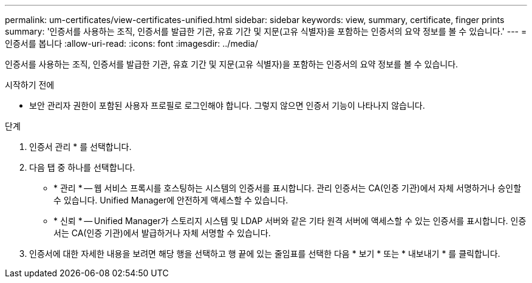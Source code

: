 ---
permalink: um-certificates/view-certificates-unified.html 
sidebar: sidebar 
keywords: view, summary, certificate, finger prints 
summary: '인증서를 사용하는 조직, 인증서를 발급한 기관, 유효 기간 및 지문(고유 식별자)을 포함하는 인증서의 요약 정보를 볼 수 있습니다.' 
---
= 인증서를 봅니다
:allow-uri-read: 
:icons: font
:imagesdir: ../media/


[role="lead"]
인증서를 사용하는 조직, 인증서를 발급한 기관, 유효 기간 및 지문(고유 식별자)을 포함하는 인증서의 요약 정보를 볼 수 있습니다.

.시작하기 전에
* 보안 관리자 권한이 포함된 사용자 프로필로 로그인해야 합니다. 그렇지 않으면 인증서 기능이 나타나지 않습니다.


.단계
. 인증서 관리 * 를 선택합니다.
. 다음 탭 중 하나를 선택합니다.
+
** * 관리 * -- 웹 서비스 프록시를 호스팅하는 시스템의 인증서를 표시합니다. 관리 인증서는 CA(인증 기관)에서 자체 서명하거나 승인할 수 있습니다. Unified Manager에 안전하게 액세스할 수 있습니다.
** * 신뢰 * -- Unified Manager가 스토리지 시스템 및 LDAP 서버와 같은 기타 원격 서버에 액세스할 수 있는 인증서를 표시합니다. 인증서는 CA(인증 기관)에서 발급하거나 자체 서명할 수 있습니다.


. 인증서에 대한 자세한 내용을 보려면 해당 행을 선택하고 행 끝에 있는 줄임표를 선택한 다음 * 보기 * 또는 * 내보내기 * 를 클릭합니다.

